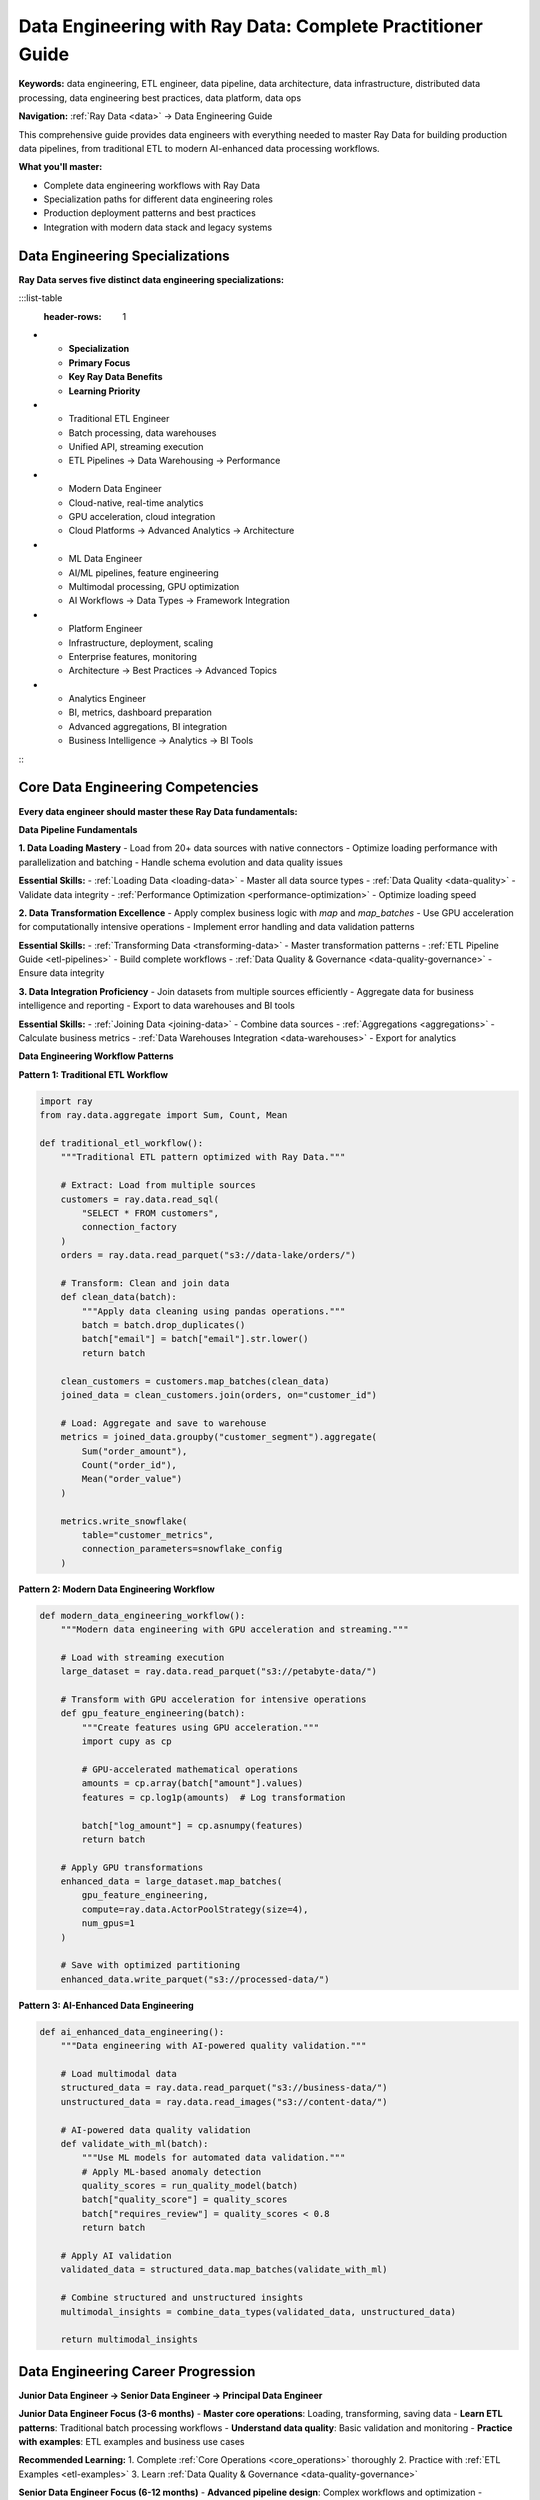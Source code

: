 .. _data-engineering-guide:

Data Engineering with Ray Data: Complete Practitioner Guide
===========================================================

**Keywords:** data engineering, ETL engineer, data pipeline, data architecture, data infrastructure, distributed data processing, data engineering best practices, data platform, data ops

**Navigation:** :ref:`Ray Data <data>` → Data Engineering Guide

This comprehensive guide provides data engineers with everything needed to master Ray Data for building production data pipelines, from traditional ETL to modern AI-enhanced data processing workflows.

**What you'll master:**

* Complete data engineering workflows with Ray Data
* Specialization paths for different data engineering roles
* Production deployment patterns and best practices
* Integration with modern data stack and legacy systems

Data Engineering Specializations
---------------------------------

**Ray Data serves five distinct data engineering specializations:**

:::list-table
   :header-rows: 1

- - **Specialization**
  - **Primary Focus**
  - **Key Ray Data Benefits**
  - **Learning Priority**
- - Traditional ETL Engineer
  - Batch processing, data warehouses
  - Unified API, streaming execution
  - ETL Pipelines → Data Warehousing → Performance
- - Modern Data Engineer
  - Cloud-native, real-time analytics
  - GPU acceleration, cloud integration
  - Cloud Platforms → Advanced Analytics → Architecture
- - ML Data Engineer
  - AI/ML pipelines, feature engineering
  - Multimodal processing, GPU optimization
  - AI Workflows → Data Types → Framework Integration
- - Platform Engineer
  - Infrastructure, deployment, scaling
  - Enterprise features, monitoring
  - Architecture → Best Practices → Advanced Topics
- - Analytics Engineer
  - BI, metrics, dashboard preparation
  - Advanced aggregations, BI integration
  - Business Intelligence → Analytics → BI Tools

:::

Core Data Engineering Competencies
-----------------------------------

**Every data engineer should master these Ray Data fundamentals:**

**Data Pipeline Fundamentals**

**1. Data Loading Mastery**
- Load from 20+ data sources with native connectors
- Optimize loading performance with parallelization and batching
- Handle schema evolution and data quality issues

**Essential Skills:**
- :ref:`Loading Data <loading-data>` - Master all data source types
- :ref:`Data Quality <data-quality>` - Validate data integrity
- :ref:`Performance Optimization <performance-optimization>` - Optimize loading speed

**2. Data Transformation Excellence**
- Apply complex business logic with `map` and `map_batches`
- Use GPU acceleration for computationally intensive operations
- Implement error handling and data validation patterns

**Essential Skills:**
- :ref:`Transforming Data <transforming-data>` - Master transformation patterns
- :ref:`ETL Pipeline Guide <etl-pipelines>` - Build complete workflows
- :ref:`Data Quality & Governance <data-quality-governance>` - Ensure data integrity

**3. Data Integration Proficiency**
- Join datasets from multiple sources efficiently
- Aggregate data for business intelligence and reporting
- Export to data warehouses and BI tools

**Essential Skills:**
- :ref:`Joining Data <joining-data>` - Combine data sources
- :ref:`Aggregations <aggregations>` - Calculate business metrics
- :ref:`Data Warehouses Integration <data-warehouses>` - Export for analytics

**Data Engineering Workflow Patterns**

**Pattern 1: Traditional ETL Workflow**

.. code-block:: python

    import ray
    from ray.data.aggregate import Sum, Count, Mean

    def traditional_etl_workflow():
        """Traditional ETL pattern optimized with Ray Data."""
        
        # Extract: Load from multiple sources
        customers = ray.data.read_sql(
            "SELECT * FROM customers",
            connection_factory
        )
        orders = ray.data.read_parquet("s3://data-lake/orders/")
        
        # Transform: Clean and join data
        def clean_data(batch):
            """Apply data cleaning using pandas operations."""
            batch = batch.drop_duplicates()
            batch["email"] = batch["email"].str.lower()
            return batch
        
        clean_customers = customers.map_batches(clean_data)
        joined_data = clean_customers.join(orders, on="customer_id")
        
        # Load: Aggregate and save to warehouse
        metrics = joined_data.groupby("customer_segment").aggregate(
            Sum("order_amount"),
            Count("order_id"),
            Mean("order_value")
        )
        
        metrics.write_snowflake(
            table="customer_metrics",
            connection_parameters=snowflake_config
        )

**Pattern 2: Modern Data Engineering Workflow**

.. code-block:: python

    def modern_data_engineering_workflow():
        """Modern data engineering with GPU acceleration and streaming."""
        
        # Load with streaming execution
        large_dataset = ray.data.read_parquet("s3://petabyte-data/")
        
        # Transform with GPU acceleration for intensive operations
        def gpu_feature_engineering(batch):
            """Create features using GPU acceleration."""
            import cupy as cp
            
            # GPU-accelerated mathematical operations
            amounts = cp.array(batch["amount"].values)
            features = cp.log1p(amounts)  # Log transformation
            
            batch["log_amount"] = cp.asnumpy(features)
            return batch
        
        # Apply GPU transformations
        enhanced_data = large_dataset.map_batches(
            gpu_feature_engineering,
            compute=ray.data.ActorPoolStrategy(size=4),
            num_gpus=1
        )
        
        # Save with optimized partitioning
        enhanced_data.write_parquet("s3://processed-data/")

**Pattern 3: AI-Enhanced Data Engineering**

.. code-block:: python

    def ai_enhanced_data_engineering():
        """Data engineering with AI-powered quality validation."""
        
        # Load multimodal data
        structured_data = ray.data.read_parquet("s3://business-data/")
        unstructured_data = ray.data.read_images("s3://content-data/")
        
        # AI-powered data quality validation
        def validate_with_ml(batch):
            """Use ML models for automated data validation."""
            # Apply ML-based anomaly detection
            quality_scores = run_quality_model(batch)
            batch["quality_score"] = quality_scores
            batch["requires_review"] = quality_scores < 0.8
            return batch
        
        # Apply AI validation
        validated_data = structured_data.map_batches(validate_with_ml)
        
        # Combine structured and unstructured insights
        multimodal_insights = combine_data_types(validated_data, unstructured_data)
        
        return multimodal_insights

Data Engineering Career Progression
-----------------------------------

**Junior Data Engineer → Senior Data Engineer → Principal Data Engineer**

**Junior Data Engineer Focus (3-6 months)**
- **Master core operations**: Loading, transforming, saving data
- **Learn ETL patterns**: Traditional batch processing workflows
- **Understand data quality**: Basic validation and monitoring
- **Practice with examples**: ETL examples and business use cases

**Recommended Learning:**
1. Complete :ref:`Core Operations <core_operations>` thoroughly
2. Practice with :ref:`ETL Examples <etl-examples>`
3. Learn :ref:`Data Quality & Governance <data-quality-governance>`

**Senior Data Engineer Focus (6-12 months)**
- **Advanced pipeline design**: Complex workflows and optimization
- **Performance tuning**: GPU acceleration and resource optimization
- **Production deployment**: Monitoring, scaling, and reliability
- **Cross-team collaboration**: Integration with ML and analytics teams

**Recommended Learning:**
1. Master :ref:`Performance Optimization <performance-optimization>`
2. Complete :ref:`Best Practices <best_practices>`
3. Explore :ref:`Advanced Analytics <advanced-analytics>`
4. Practice :ref:`GPU ETL Pipelines <gpu-etl-pipelines>`

**Principal Data Engineer Focus (12+ months)**
- **Architecture design**: System design and technology selection
- **Team leadership**: Mentoring and knowledge sharing
- **Innovation**: Exploring new technologies and patterns
- **Community contribution**: Sharing knowledge and best practices

**Recommended Learning:**
1. Master :ref:`Advanced Topics <advanced>`
2. Contribute to :ref:`Community Resources <community-resources>`
3. Explore :ref:`Advanced Features <advanced-features>`
4. Lead enterprise :ref:`Migration & Testing <migration-testing>` initiatives

Data Engineering Success Checklist
-----------------------------------

**Technical Competency Checklist**

**Core Operations Mastery:**
- [ ] Can load data from 5+ different source types efficiently
- [ ] Understands when to use `map` vs `map_batches` for optimal performance
- [ ] Can apply complex data transformations with proper error handling
- [ ] Masters aggregations and joins for business intelligence workflows
- [ ] Implements proper data validation and quality checks

**Performance Optimization:**
- [ ] Optimizes batch sizes for different data types and operations
- [ ] Uses GPU acceleration appropriately for compute-intensive workloads
- [ ] Implements streaming execution for datasets larger than memory
- [ ] Monitors and tunes performance for production workloads
- [ ] Designs scalable architectures for growing data volumes

**Production Deployment:**
- [ ] Implements comprehensive monitoring and alerting
- [ ] Designs fault-tolerant pipelines with proper error handling
- [ ] Uses appropriate security and governance patterns
- [ ] Integrates with enterprise systems and data warehouses
- [ ] Documents and maintains data pipeline codebases

**Business Integration Checklist**

**Stakeholder Collaboration:**
- [ ] Translates business requirements into technical implementations
- [ ] Communicates data pipeline value and ROI to business stakeholders
- [ ] Collaborates effectively with data scientists and analysts
- [ ] Provides reliable data products for business decision making
- [ ] Maintains data quality and availability SLAs

**Technology Integration:**
- [ ] Integrates Ray Data with existing data stack tools
- [ ] Migrates legacy systems to modern data processing platforms
- [ ] Evaluates and selects appropriate technologies for business needs
- [ ] Implements cost-effective solutions with proper resource planning
- [ ] Stays current with data engineering trends and best practices

Specialization Deep Dives
--------------------------

**Traditional ETL Engineer Deep Dive**

**Advanced Skills Development:**
1. **Complex ETL Patterns**: Master incremental processing, change data capture, and data lineage tracking
2. **Data Warehouse Optimization**: Optimize for analytical query performance and cost efficiency
3. **Legacy Integration**: Connect mainframe, ERP, and legacy systems with modern data platforms
4. **Compliance and Governance**: Implement enterprise-grade data governance and compliance frameworks

**Recommended Advanced Learning:**
- :ref:`Enterprise Integration <enterprise-integration>` - Legacy system connectivity
- :ref:`Data Migration <data-migration>` - System modernization strategies
- :ref:`Data Quality & Governance <data-quality-governance>` - Comprehensive governance

**Modern Data Engineer Deep Dive**

**Advanced Skills Development:**
1. **Cloud-Native Architectures**: Master serverless, auto-scaling, and cloud-native data processing
2. **Real-Time Analytics**: Implement near real-time data processing with batch optimization
3. **GPU Acceleration**: Leverage GPU resources for high-performance data transformations
4. **Advanced Monitoring**: Implement comprehensive observability and performance optimization

**Recommended Advanced Learning:**
- :ref:`Cloud Platforms Integration <cloud-platforms>` - Native cloud features
- :ref:`GPU ETL Pipelines <gpu-etl-pipelines>` - High-performance processing
- :ref:`Advanced Topics <advanced>` - Architecture and performance understanding

**ML Data Engineer Deep Dive**

**Advanced Skills Development:**
1. **Multimodal Processing**: Master unified processing of structured and unstructured data
2. **Feature Engineering**: Create sophisticated features for machine learning models
3. **Model Integration**: Seamlessly integrate data pipelines with ML training and inference
4. **AI-Powered Automation**: Use ML models within data processing workflows

**Recommended Advanced Learning:**
- :ref:`Multimodal Content Analysis <multimodal-content-analysis>` - Cross-modal processing
- :ref:`AI-Powered Pipelines <ai-powered-pipelines>` - Intelligent automation
- :ref:`Feature Engineering <feature-engineering>` - Advanced feature creation

Next Steps for Data Engineers
------------------------------

**Choose Your Specialization Path:**

**Traditional ETL Engineer**
→ Start with :ref:`ETL Pipeline Guide <etl-pipelines>`

**Modern Data Engineer** 
→ Start with :ref:`Cloud Platforms Integration <cloud-platforms>`

**ML Data Engineer**
→ Start with :ref:`Working with AI <working-with-ai>`

**Platform Engineer**
→ Start with :ref:`Enterprise Integration <enterprise-integration>`

**Analytics Engineer**
→ Start with :ref:`Business Intelligence Guide <business-intelligence>`

**For All Data Engineers:**
- **Join the community**: :ref:`Community Resources <community-resources>`
- **Stay updated**: Follow Ray Data releases and best practices
- **Share knowledge**: Contribute examples and help other engineers
- **Continuous learning**: Explore adjacent specializations for career growth
